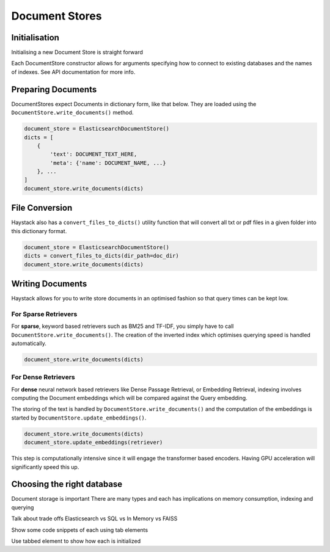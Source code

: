 Document Stores
===============

Initialisation
--------------

Initialising a new Document Store is straight forward

.. tabs::

    .. tab:: Elasticsearch

        .. code-block:: python

            document_store = ElasticsearchDocumentStore()

    .. tab:: FAISS

        .. code-block:: python

            document_store = FAISSDocumentStore()

    .. tab:: SQL

        .. code-block:: python

            document_store = SQLDocumentStore()

    .. tab:: In Memory

        .. code-block:: python

            document_store = InMemoryDocumentStore()

Each DocumentStore constructor allows for arguments specifying how to connect to existing databases and the names of indexes.
See API documentation for more info.

Preparing Documents
-------------------

DocumentStores expect Documents in dictionary form, like that below.
They are loaded using the ``DocumentStore.write_documents()`` method.

.. code-block:: python

    document_store = ElasticsearchDocumentStore()
    dicts = [
        {
            'text': DOCUMENT_TEXT_HERE,
            'meta': {'name': DOCUMENT_NAME, ...}
        }, ...
    ]
    document_store.write_documents(dicts)

File Conversion
---------------



Haystack also has a ``convert_files_to_dicts()`` utility function that will convert
all txt or pdf files in a given folder into this dictionary format.

.. code-block:: python

    document_store = ElasticsearchDocumentStore()
    dicts = convert_files_to_dicts(dir_path=doc_dir)
    document_store.write_documents(dicts)


Writing Documents
-----------------

Haystack allows for you to write store documents in an optimised fashion so that query times can be kept low.

For Sparse Retrievers
~~~~~~~~~~~~~~~~~~~~~

For **sparse**, keyword based retrievers such as BM25 and TF-IDF,
you simply have to call ``DocumentStore.write_documents()``.
The creation of the inverted index which optimises querying speed is handled automatically.

.. code-block:: python

    document_store.write_documents(dicts)

For Dense Retrievers
~~~~~~~~~~~~~~~~~~~~

For **dense** neural network based retrievers like Dense Passage Retrieval, or Embedding Retrieval,
indexing involves computing the Document embeddings which will be compared against the Query embedding.

The storing of the text is handled by ``DocumentStore.write_documents()`` and the computation of the
embeddings is started by ``DocumentStore.update_embeddings()``.

.. code-block:: python

    document_store.write_documents(dicts)
    document_store.update_embeddings(retriever)

This step is computationally intensive since it will engage the transformer based encoders.
Having GPU acceleration will significantly speed this up.

..
   _comment: !! Diagrams of inverted index / document embeds !!
..
   _comment: !! Make this a tab element to show how different datastores are initialized !!

Choosing the right database
---------------------------

Document storage is important
There are many types and each has implications on memory consumption, indexing and querying

Talk about trade offs
Elasticsearch vs SQL vs In Memory vs FAISS

Show some code snippets of each using tab elements

Use tabbed element to show how each is initialized
